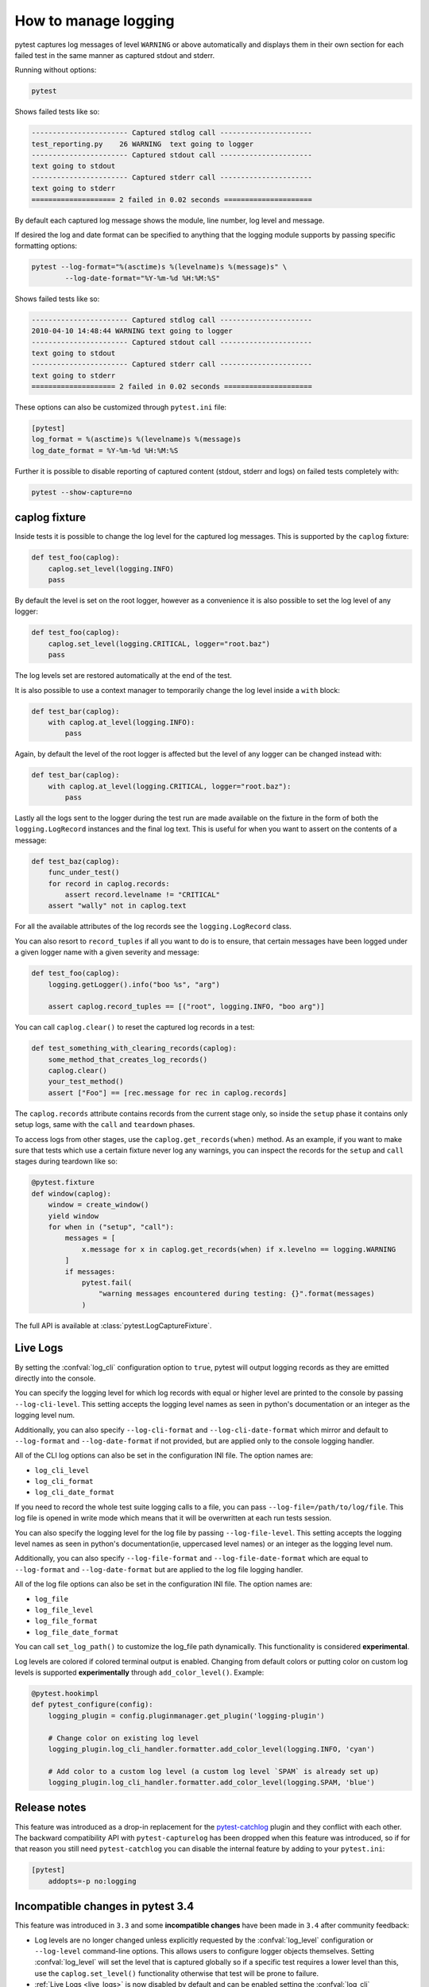 .. _logging:

How to manage logging
---------------------

pytest captures log messages of level ``WARNING`` or above automatically and displays them in their own section
for each failed test in the same manner as captured stdout and stderr.

Running without options:

.. code-block:: bash

    pytest

Shows failed tests like so:

.. code-block:: pytest

    ----------------------- Captured stdlog call ----------------------
    test_reporting.py    26 WARNING  text going to logger
    ----------------------- Captured stdout call ----------------------
    text going to stdout
    ----------------------- Captured stderr call ----------------------
    text going to stderr
    ==================== 2 failed in 0.02 seconds =====================

By default each captured log message shows the module, line number, log level
and message.

If desired the log and date format can be specified to
anything that the logging module supports by passing specific formatting options:

.. code-block:: bash

    pytest --log-format="%(asctime)s %(levelname)s %(message)s" \
            --log-date-format="%Y-%m-%d %H:%M:%S"

Shows failed tests like so:

.. code-block:: pytest

    ----------------------- Captured stdlog call ----------------------
    2010-04-10 14:48:44 WARNING text going to logger
    ----------------------- Captured stdout call ----------------------
    text going to stdout
    ----------------------- Captured stderr call ----------------------
    text going to stderr
    ==================== 2 failed in 0.02 seconds =====================

These options can also be customized through ``pytest.ini`` file:

.. code-block:: ini

    [pytest]
    log_format = %(asctime)s %(levelname)s %(message)s
    log_date_format = %Y-%m-%d %H:%M:%S

Further it is possible to disable reporting of captured content (stdout,
stderr and logs) on failed tests completely with:

.. code-block:: bash

    pytest --show-capture=no


caplog fixture
^^^^^^^^^^^^^^

Inside tests it is possible to change the log level for the captured log
messages.  This is supported by the ``caplog`` fixture:

.. code-block:: python

    def test_foo(caplog):
        caplog.set_level(logging.INFO)
        pass

By default the level is set on the root logger,
however as a convenience it is also possible to set the log level of any
logger:

.. code-block:: python

    def test_foo(caplog):
        caplog.set_level(logging.CRITICAL, logger="root.baz")
        pass

The log levels set are restored automatically at the end of the test.

It is also possible to use a context manager to temporarily change the log
level inside a ``with`` block:

.. code-block:: python

    def test_bar(caplog):
        with caplog.at_level(logging.INFO):
            pass

Again, by default the level of the root logger is affected but the level of any
logger can be changed instead with:

.. code-block:: python

    def test_bar(caplog):
        with caplog.at_level(logging.CRITICAL, logger="root.baz"):
            pass

Lastly all the logs sent to the logger during the test run are made available on
the fixture in the form of both the ``logging.LogRecord`` instances and the final log text.
This is useful for when you want to assert on the contents of a message:

.. code-block:: python

    def test_baz(caplog):
        func_under_test()
        for record in caplog.records:
            assert record.levelname != "CRITICAL"
        assert "wally" not in caplog.text

For all the available attributes of the log records see the
``logging.LogRecord`` class.

You can also resort to ``record_tuples`` if all you want to do is to ensure,
that certain messages have been logged under a given logger name with a given
severity and message:

.. code-block:: python

    def test_foo(caplog):
        logging.getLogger().info("boo %s", "arg")

        assert caplog.record_tuples == [("root", logging.INFO, "boo arg")]

You can call ``caplog.clear()`` to reset the captured log records in a test:

.. code-block:: python

    def test_something_with_clearing_records(caplog):
        some_method_that_creates_log_records()
        caplog.clear()
        your_test_method()
        assert ["Foo"] == [rec.message for rec in caplog.records]


The ``caplog.records`` attribute contains records from the current stage only, so
inside the ``setup`` phase it contains only setup logs, same with the ``call`` and
``teardown`` phases.

To access logs from other stages, use the ``caplog.get_records(when)`` method. As an example,
if you want to make sure that tests which use a certain fixture never log any warnings, you can inspect
the records for the ``setup`` and ``call`` stages during teardown like so:

.. code-block:: python

    @pytest.fixture
    def window(caplog):
        window = create_window()
        yield window
        for when in ("setup", "call"):
            messages = [
                x.message for x in caplog.get_records(when) if x.levelno == logging.WARNING
            ]
            if messages:
                pytest.fail(
                    "warning messages encountered during testing: {}".format(messages)
                )



The full API is available at :class:`pytest.LogCaptureFixture`.


.. _live_logs:

Live Logs
^^^^^^^^^

By setting the :confval:`log_cli` configuration option to ``true``, pytest will output
logging records as they are emitted directly into the console.

You can specify the logging level for which log records with equal or higher
level are printed to the console by passing ``--log-cli-level``. This setting
accepts the logging level names as seen in python's documentation or an integer
as the logging level num.

Additionally, you can also specify ``--log-cli-format`` and
``--log-cli-date-format`` which mirror and default to ``--log-format`` and
``--log-date-format`` if not provided, but are applied only to the console
logging handler.

All of the CLI log options can also be set in the configuration INI file. The
option names are:

* ``log_cli_level``
* ``log_cli_format``
* ``log_cli_date_format``

If you need to record the whole test suite logging calls to a file, you can pass
``--log-file=/path/to/log/file``. This log file is opened in write mode which
means that it will be overwritten at each run tests session.

You can also specify the logging level for the log file by passing
``--log-file-level``. This setting accepts the logging level names as seen in
python's documentation(ie, uppercased level names) or an integer as the logging
level num.

Additionally, you can also specify ``--log-file-format`` and
``--log-file-date-format`` which are equal to ``--log-format`` and
``--log-date-format`` but are applied to the log file logging handler.

All of the log file options can also be set in the configuration INI file. The
option names are:

* ``log_file``
* ``log_file_level``
* ``log_file_format``
* ``log_file_date_format``

You can call ``set_log_path()`` to customize the log_file path dynamically. This functionality
is considered **experimental**.

Log levels are colored if colored terminal output is enabled. Changing
from default colors or putting color on custom log levels is supported
**experimentally** through ``add_color_level()``. Example:

.. code-block:: python

    @pytest.hookimpl
    def pytest_configure(config):
        logging_plugin = config.pluginmanager.get_plugin('logging-plugin')

        # Change color on existing log level
        logging_plugin.log_cli_handler.formatter.add_color_level(logging.INFO, 'cyan')

        # Add color to a custom log level (a custom log level `SPAM` is already set up)
        logging_plugin.log_cli_handler.formatter.add_color_level(logging.SPAM, 'blue')

.. _log_release_notes:

Release notes
^^^^^^^^^^^^^

This feature was introduced as a drop-in replacement for the `pytest-catchlog
<https://pypi.org/project/pytest-catchlog/>`_ plugin and they conflict
with each other. The backward compatibility API with ``pytest-capturelog``
has been dropped when this feature was introduced, so if for that reason you
still need ``pytest-catchlog`` you can disable the internal feature by
adding to your ``pytest.ini``:

.. code-block:: ini

   [pytest]
       addopts=-p no:logging


.. _log_changes_3_4:

Incompatible changes in pytest 3.4
^^^^^^^^^^^^^^^^^^^^^^^^^^^^^^^^^^

This feature was introduced in ``3.3`` and some **incompatible changes** have been
made in ``3.4`` after community feedback:

* Log levels are no longer changed unless explicitly requested by the :confval:`log_level` configuration
  or ``--log-level`` command-line options. This allows users to configure logger objects themselves.
  Setting :confval:`log_level` will set the level that is captured globally so if a specific test requires
  a lower level than this, use the ``caplog.set_level()`` functionality otherwise that test will be prone to
  failure.
* :ref:`Live Logs <live_logs>` is now disabled by default and can be enabled setting the
  :confval:`log_cli` configuration option to ``true``. When enabled, the verbosity is increased so logging for each
  test is visible.
* :ref:`Live Logs <live_logs>` are now sent to ``sys.stdout`` and no longer require the ``-s`` command-line option
  to work.

If you want to partially restore the logging behavior of version ``3.3``, you can add this options to your ``ini``
file:

.. code-block:: ini

    [pytest]
    log_cli=true
    log_level=NOTSET

More details about the discussion that lead to this changes can be read in
issue `#3013 <https://github.com/pytest-dev/pytest/issues/3013>`_.
